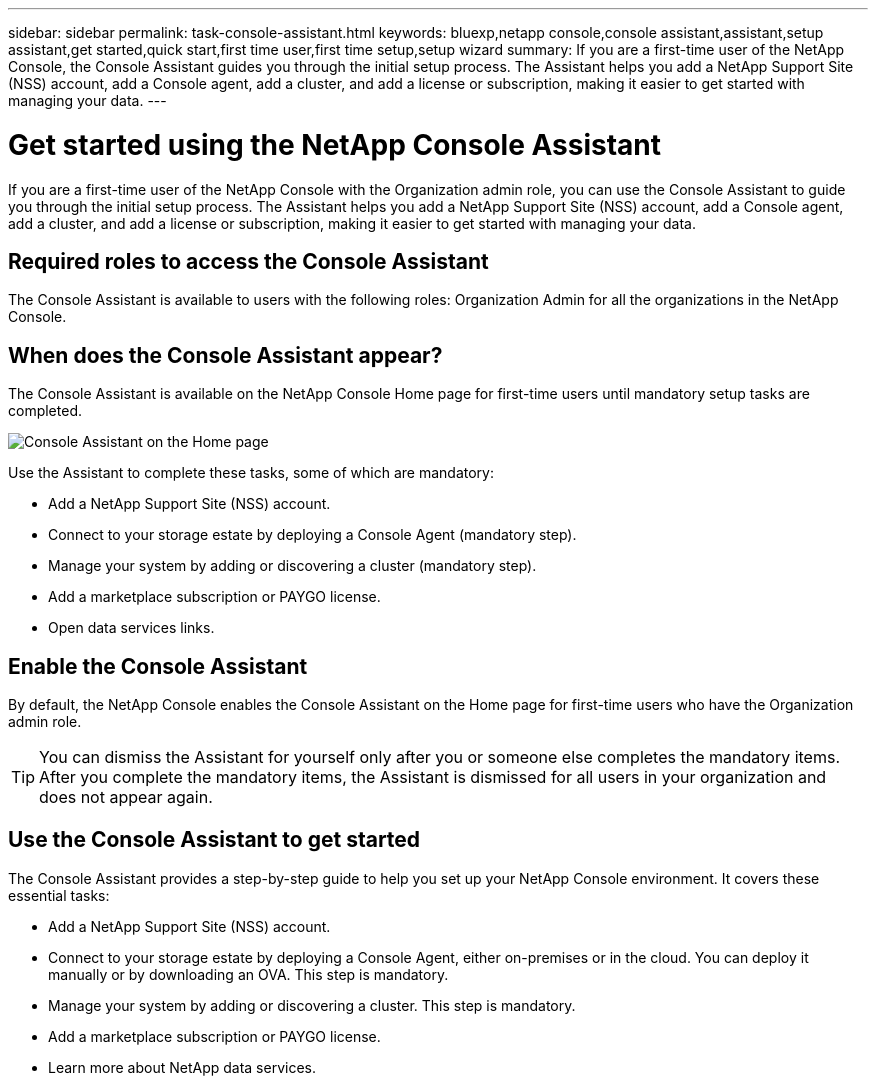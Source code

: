 ---
sidebar: sidebar
permalink: task-console-assistant.html
keywords: bluexp,netapp console,console assistant,assistant,setup assistant,get started,quick start,first time user,first time setup,setup wizard
summary: If you are a first-time user of the NetApp Console, the Console Assistant guides you through the initial setup process. The Assistant helps you add a NetApp Support Site (NSS) account, add a Console agent, add a cluster, and add a license or subscription, making it easier to get started with managing your data.
---
 
= Get started using the NetApp Console Assistant
:hardbreaks:
:nofooter:
:icons: font
:linkattrs:
:imagesdir: ./media/
 
[.lead]
If you are a first-time user of the NetApp Console with the Organization admin role, you can use the Console Assistant to guide you through the initial setup process. The Assistant helps you add a NetApp Support Site (NSS) account, add a Console agent, add a cluster, and add a license or subscription, making it easier to get started with managing your data.
 
== Required roles to access the Console Assistant
The Console Assistant is available to users with the following roles: Organization Admin for all the organizations in the NetApp Console.
 
== When does the Console Assistant appear?
 
The Console Assistant is available on the NetApp Console Home page for first-time users until mandatory setup tasks are completed.
 
image:screenshot-home-assistant.png[Console Assistant on the Home page]
 
Use the Assistant to complete these tasks, some of which are mandatory:
 
* Add a NetApp Support Site (NSS) account.
* Connect to your storage estate by deploying a Console Agent (mandatory step).
* Manage your system by adding or discovering a cluster (mandatory step).
* Add a marketplace subscription or PAYGO license.
* Open data services links.
 
== Enable the Console Assistant
 
By default, the NetApp Console enables the Console Assistant on the Home page for first-time users who have the Organization admin role. 
 
TIP: You can dismiss the Assistant for yourself only after you or someone else completes the mandatory items. After you complete the mandatory items, the Assistant is dismissed for all users in your organization and does not appear again.
 
 
== Use the Console Assistant to get started
 
The Console Assistant provides a step-by-step guide to help you set up your NetApp Console environment. It covers these essential tasks:
 
 
* Add a NetApp Support Site (NSS) account.
* Connect to your storage estate by deploying a Console Agent, either on-premises or in the cloud. You can deploy it manually or by downloading an OVA. This step is mandatory. 
* Manage your system by adding or discovering a cluster. This step is mandatory.
* Add a marketplace subscription or PAYGO license. 
* Learn more about NetApp data services. 